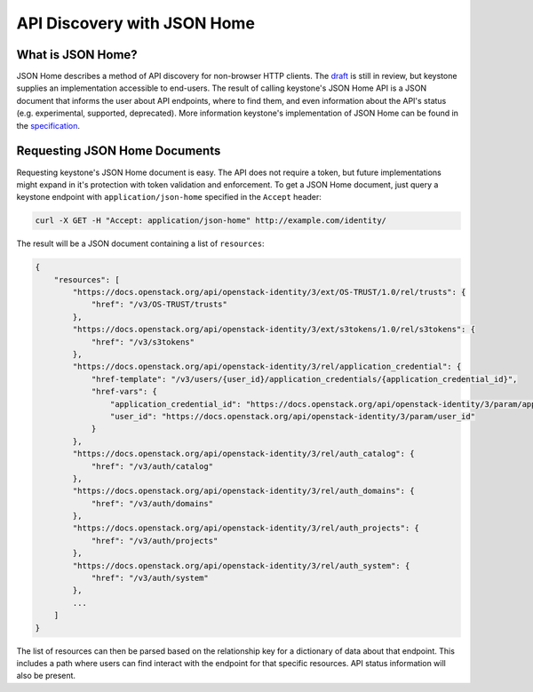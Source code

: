 ..
      All Rights Reserved.

      Licensed under the Apache License, Version 2.0 (the "License"); you may
      not use this file except in compliance with the License. You may obtain
      a copy of the License at

          http://www.apache.org/licenses/LICENSE-2.0

      Unless required by applicable law or agreed to in writing, software
      distributed under the License is distributed on an "AS IS" BASIS, WITHOUT
      WARRANTIES OR CONDITIONS OF ANY KIND, either express or implied. See the
      License for the specific language governing permissions and limitations
      under the License.

============================
API Discovery with JSON Home
============================

What is JSON Home?
==================

JSON Home describes a method of API discovery for non-browser HTTP clients. The
`draft`_ is still in review, but keystone supplies an implementation accessible
to end-users. The result of calling keystone's JSON Home API is a JSON document
that informs the user about API endpoints, where to find them, and even
information about the API's status (e.g. experimental, supported, deprecated).
More information keystone's implementation of JSON Home can be found in the
`specification`_.

.. _`draft`: https://mnot.github.io/I-D/json-home/
.. _`specification`: http://specs.openstack.org/openstack/keystone-specs/specs/keystone/juno/json-home.html

Requesting JSON Home Documents
==============================

Requesting keystone's JSON Home document is easy. The API does not require a
token, but future implementations might expand in it's protection with token
validation and enforcement. To get a JSON Home document, just query a keystone
endpoint with ``application/json-home`` specified in the ``Accept`` header:

.. code-block:: bash

   curl -X GET -H "Accept: application/json-home" http://example.com/identity/

The result will be a JSON document containing a list of ``resources``:

.. code-block:: console

   {
       "resources": [
           "https://docs.openstack.org/api/openstack-identity/3/ext/OS-TRUST/1.0/rel/trusts": {
               "href": "/v3/OS-TRUST/trusts"
           },
           "https://docs.openstack.org/api/openstack-identity/3/ext/s3tokens/1.0/rel/s3tokens": {
               "href": "/v3/s3tokens"
           },
           "https://docs.openstack.org/api/openstack-identity/3/rel/application_credential": {
               "href-template": "/v3/users/{user_id}/application_credentials/{application_credential_id}",
               "href-vars": {
                   "application_credential_id": "https://docs.openstack.org/api/openstack-identity/3/param/application_credential_id",
                   "user_id": "https://docs.openstack.org/api/openstack-identity/3/param/user_id"
               }
           },
           "https://docs.openstack.org/api/openstack-identity/3/rel/auth_catalog": {
               "href": "/v3/auth/catalog"
           },
           "https://docs.openstack.org/api/openstack-identity/3/rel/auth_domains": {
               "href": "/v3/auth/domains"
           },
           "https://docs.openstack.org/api/openstack-identity/3/rel/auth_projects": {
               "href": "/v3/auth/projects"
           },
           "https://docs.openstack.org/api/openstack-identity/3/rel/auth_system": {
               "href": "/v3/auth/system"
           },
           ...
       ]
   }

The list of resources can then be parsed based on the relationship key for a
dictionary of data about that endpoint. This includes a path where users can
find interact with the endpoint for that specific resources. API status
information will also be present.
